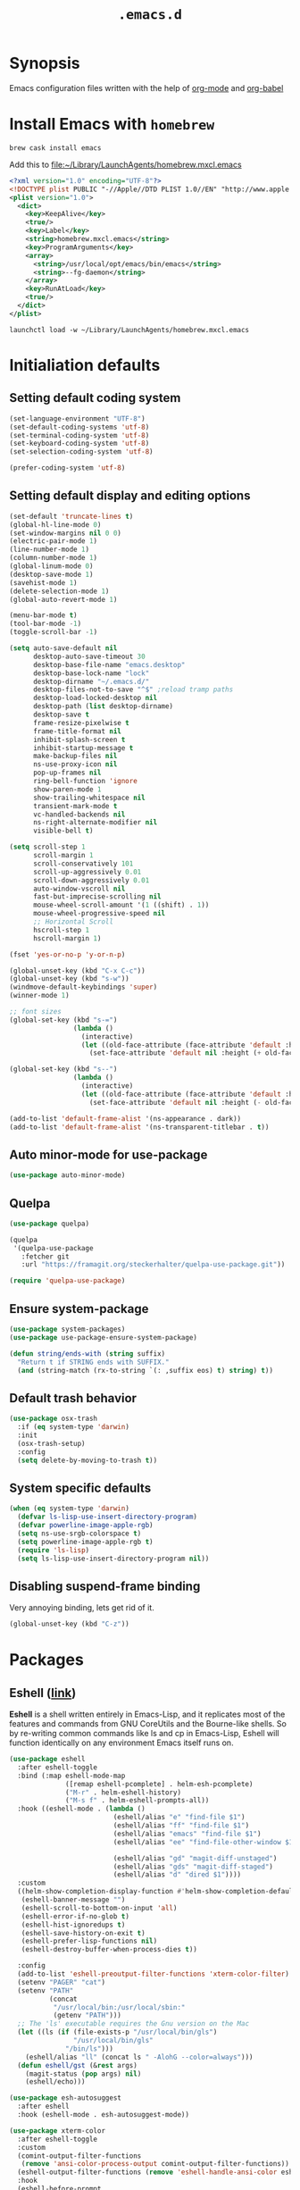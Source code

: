 #+TITLE: ~.emacs.d~

* Synopsis

Emacs configuration files written with the help of [[https://orgmode.org/][org-mode]] and [[https://orgmode.org/worg/org-contrib/babel/][org-babel]]

* Install Emacs with ~homebrew~

#+BEGIN_SRC shell
  brew cask install emacs
#+END_SRC

Add this to file:~/Library/LaunchAgents/homebrew.mxcl.emacs

#+BEGIN_SRC xml
<?xml version="1.0" encoding="UTF-8"?>
<!DOCTYPE plist PUBLIC "-//Apple//DTD PLIST 1.0//EN" "http://www.apple.com/DTDs/PropertyList-1.0.dtd">
<plist version="1.0">
  <dict>
    <key>KeepAlive</key>
    <true/>
    <key>Label</key>
    <string>homebrew.mxcl.emacs</string>
    <key>ProgramArguments</key>
    <array>
      <string>/usr/local/opt/emacs/bin/emacs</string>
      <string>--fg-daemon</string>
    </array>
    <key>RunAtLoad</key>
    <true/>
  </dict>
</plist>
#+END_SRC

#+BEGIN_SRC shell
  launchctl load -w ~/Library/LaunchAgents/homebrew.mxcl.emacs
#+END_SRC

* Initialiation defaults

** Setting default coding system

#+BEGIN_SRC emacs-lisp
(set-language-environment "UTF-8")
(set-default-coding-systems 'utf-8)
(set-terminal-coding-system 'utf-8)
(set-keyboard-coding-system 'utf-8)
(set-selection-coding-system 'utf-8)

(prefer-coding-system 'utf-8)
#+END_SRC

** Setting default display and editing options

#+BEGIN_SRC emacs-lisp
(set-default 'truncate-lines t)
(global-hl-line-mode 0)
(set-window-margins nil 0 0)
(electric-pair-mode 1)
(line-number-mode 1)
(column-number-mode 1)
(global-linum-mode 0)
(desktop-save-mode 1)
(savehist-mode 1)
(delete-selection-mode 1)
(global-auto-revert-mode 1)

(menu-bar-mode t)
(tool-bar-mode -1)
(toggle-scroll-bar -1)

(setq auto-save-default nil
      desktop-auto-save-timeout 30
      desktop-base-file-name "emacs.desktop"
      desktop-base-lock-name "lock"
      desktop-dirname "~/.emacs.d/"
      desktop-files-not-to-save "^$" ;reload tramp paths
      desktop-load-locked-desktop nil
      desktop-path (list desktop-dirname)
      desktop-save t
      frame-resize-pixelwise t
      frame-title-format nil
      inhibit-splash-screen t
      inhibit-startup-message t
      make-backup-files nil
      ns-use-proxy-icon nil
      pop-up-frames nil
      ring-bell-function 'ignore
      show-paren-mode 1
      show-trailing-whitespace nil
      transient-mark-mode t
      vc-handled-backends nil
      ns-right-alternate-modifier nil
      visible-bell t)

(setq scroll-step 1
      scroll-margin 1
      scroll-conservatively 101
      scroll-up-aggressively 0.01
      scroll-down-aggressively 0.01
      auto-window-vscroll nil
      fast-but-imprecise-scrolling nil
      mouse-wheel-scroll-amount '(1 ((shift) . 1))
      mouse-wheel-progressive-speed nil
      ;; Horizontal Scroll
      hscroll-step 1
      hscroll-margin 1)

(fset 'yes-or-no-p 'y-or-n-p)

(global-unset-key (kbd "C-x C-c"))
(global-unset-key (kbd "s-w"))
(windmove-default-keybindings 'super)
(winner-mode 1)

;; font sizes
(global-set-key (kbd "s-=")
                (lambda ()
                  (interactive)
                  (let ((old-face-attribute (face-attribute 'default :height)))
                    (set-face-attribute 'default nil :height (+ old-face-attribute 10)))))

(global-set-key (kbd "s--")
                (lambda ()
                  (interactive)
                  (let ((old-face-attribute (face-attribute 'default :height)))
                    (set-face-attribute 'default nil :height (- old-face-attribute 10)))))

(add-to-list 'default-frame-alist '(ns-appearance . dark))
(add-to-list 'default-frame-alist '(ns-transparent-titlebar . t))
#+END_SRC

** Auto minor-mode for use-package

#+BEGIN_SRC emacs-lisp
  (use-package auto-minor-mode)
#+END_SRC

** Quelpa

#+BEGIN_SRC emacs-lisp
  (use-package quelpa)

  (quelpa
   '(quelpa-use-package
     :fetcher git
     :url "https://framagit.org/steckerhalter/quelpa-use-package.git"))

  (require 'quelpa-use-package)
#+END_SRC

** Ensure system-package
#+BEGIN_SRC emacs-lisp
  (use-package system-packages)
  (use-package use-package-ensure-system-package)

  (defun string/ends-with (string suffix)
    "Return t if STRING ends with SUFFIX."
    (and (string-match (rx-to-string `(: ,suffix eos) t) string) t))
#+END_SRC

** Default trash behavior

#+BEGIN_SRC emacs-lisp
  (use-package osx-trash
    :if (eq system-type 'darwin)
    :init
    (osx-trash-setup)
    :config
    (setq delete-by-moving-to-trash t))
#+END_SRC

** System specific defaults

#+BEGIN_SRC emacs-lisp
  (when (eq system-type 'darwin)
    (defvar ls-lisp-use-insert-directory-program)
    (defvar powerline-image-apple-rgb)
    (setq ns-use-srgb-colorspace t)
    (setq powerline-image-apple-rgb t)
    (require 'ls-lisp)
    (setq ls-lisp-use-insert-directory-program nil))
#+END_SRC

** Disabling suspend-frame binding

Very annoying binding, lets get rid of it.

#+BEGIN_SRC emacs-lisp
  (global-unset-key (kbd "C-z"))
#+END_SRC

* Packages

** Eshell ([[https://masteringemacs.org/article/complete-guide-mastering-eshell][link]])

*Eshell* is a shell written entirely in Emacs-Lisp, and it replicates
most of the features and commands from GNU CoreUtils and the
Bourne-like shells. So by re-writing common commands like ls and cp in
Emacs-Lisp, Eshell will function identically on any environment Emacs
itself runs on.

#+BEGIN_SRC emacs-lisp
  (use-package eshell
    :after eshell-toggle
    :bind (:map eshell-mode-map
                ([remap eshell-pcomplete] . helm-esh-pcomplete)
                ("M-r" . helm-eshell-history)
                ("M-s f" . helm-eshell-prompts-all))
    :hook ((eshell-mode . (lambda ()
                            (eshell/alias "e" "find-file $1")
                            (eshell/alias "ff" "find-file $1")
                            (eshell/alias "emacs" "find-file $1")
                            (eshell/alias "ee" "find-file-other-window $1")

                            (eshell/alias "gd" "magit-diff-unstaged")
                            (eshell/alias "gds" "magit-diff-staged")
                            (eshell/alias "d" "dired $1"))))
    :custom
    ((helm-show-completion-display-function #'helm-show-completion-default-display-function)
     (eshell-banner-message "")
     (eshell-scroll-to-bottom-on-input 'all)
     (eshell-error-if-no-glob t)
     (eshell-hist-ignoredups t)
     (eshell-save-history-on-exit t)
     (eshell-prefer-lisp-functions nil)
     (eshell-destroy-buffer-when-process-dies t))

    :config
    (add-to-list 'eshell-preoutput-filter-functions 'xterm-color-filter)
    (setenv "PAGER" "cat")
    (setenv "PATH"
            (concat
             "/usr/local/bin:/usr/local/sbin:"
             (getenv "PATH")))
    ;; The 'ls' executable requires the Gnu version on the Mac
    (let ((ls (if (file-exists-p "/usr/local/bin/gls")
                  "/usr/local/bin/gls"
                "/bin/ls")))
      (eshell/alias "ll" (concat ls " -AlohG --color=always")))
    (defun eshell/gst (&rest args)
      (magit-status (pop args) nil)
      (eshell/echo)))

  (use-package esh-autosuggest
    :after eshell
    :hook (eshell-mode . esh-autosuggest-mode))

  (use-package xterm-color
    :after eshell-toggle
    :custom
    (comint-output-filter-functions
     (remove 'ansi-color-process-output comint-output-filter-functions))
    (eshell-output-filter-functions (remove 'eshell-handle-ansi-color eshell-output-filter-functions))
    :hook
    (eshell-before-prompt .
                          (lambda ()
                            (setq xterm-color-preserve-properties t)))
    :config
    (add-to-list 'eshell-preoutput-filter-functions 'xterm-color-filter)
    (setenv "TERM" "xterm-256color"))

  (use-package eshell-up
    :after eshell)

  (use-package shrink-path
    :after eshell
    :custom
    ((eshell-prompt-regexp "^.*❯ ")
     (eshell-prompt-function
      (lambda nil
        (let ((base/dir (shrink-path-prompt default-directory)))
          (concat (propertize (car base/dir)
                              'face 'font-lock-comment-face)
                  (propertize (cdr base/dir)
                              'face 'font-lock-constant-face)
                  ;; (propertize (+eshell--current-git-branch)
                  ;;             'face 'font-lock-function-name-face)
                  (propertize " ❯" 'face 'eshell-prompt-face)
                  ;; needed for the input text to not have prompt face
                  (propertize " " 'face 'default)))))))
#+END_SRC

** Toogle undecorated frame

#+BEGIN_SRC emacs-lisp
(defun toggle-frame-maximized-undecorated ()
  (interactive)
  (let* ((frame (selected-frame))
         (on? (and (frame-parameter frame 'undecorated)
                   (eq (frame-parameter frame 'fullscreen) 'maximized)))
         (geom (frame-monitor-attribute 'geometry))
         (initial-x (first geom))
         (display-height (first (last geom))))
    (if on?
        (progn
          (set-frame-parameter frame 'undecorated nil)
          (toggle-frame-maximized))
      (progn
        (set-frame-position frame initial-x 0)
        (set-frame-parameter frame 'fullscreen 'maximized)
        (set-frame-parameter frame 'undecorated t)
        (set-frame-height frame (- display-height 26) nil t)
        (set-frame-position frame initial-x 0)))))
#+END_SRC

** Scratch ([[https://github.com/ieure/scratch-el][link]])

Scratch is an extension to Emacs that enables one to create scratch
buffers that are in the same mode as the current buffer. This is
notably useful when working on code in some language; you may grab
code into a scratch buffer, and, by virtue of this extension, do so
using the Emacs formatting rules for that language.

#+BEGIN_SRC emacs-lisp
  (use-package scratch)
#+END_SRC

** Eshell Toggle ([[https://github.com/4DA/eshell-toggle][link]])

Simple functionality to show/hide eshell/ansi-term (or almost any
other buffer, see eshell-toggle-init-function description below) at
the bottom of active window with directory of its buffer.

#+BEGIN_SRC emacs-lisp
  (use-package eshell-toggle
    :after eshell
    :bind
    ("s-`" . eshell-toggle)
    :custom
    (eshell-toggle-name-separator " ❯ ")
    (eshell-toggle-size-fraction 3)
    (eshell-toggle-use-projectile-root t))
#+END_SRC

** vterm

#+BEGIN_SRC emacs-lisp
  (use-package vterm)
#+END_SRC

** Shackle ([[https://github.com/wasamasa/shackle][link]])

*Shackle* gives you the means to put an end to popped up buffers not
behaving they way you'd like them to. By setting up simple rules you
can for instance make Emacs always select help buffers for you or make
everything reuse your currently selected window.

#+BEGIN_SRC emacs-lisp
(use-package shackle
  :custom
  (shackle-rules
   '(("*helm-ag*"              :select t   :align right :size 0.5)
     ("*helm semantic/imenu*"  :select t   :align right :size 0.4)
     ("*helm org inbuffer*"    :select t   :align right :size 0.4)
     ("*eshell*"               :select t   :inhibit-window-quit t :other t)
     (magit-status-mode        :select t   :align right :inhibit-window-quit t :other t)
     (magit-log-mode           :select t   :inhibit-window-quit t :other t)
     (magit-log-select-mode    :select t   :inhibit-window-quit t :other t)
     (magit-diff-mode          :select nil :inhibit-window-quit t :other t)
     (magit-stash-mode         :select nil :inhibit-window-quit t :other t)
     (magit-revision-mode      :select t   :inhibit-window-quit t :other t)
     (flycheck-error-list-mode :select nil :inhibit-window-quit t :align below :size 0.25)
     (compilation-mode         :select nil :align below :size 0.25)
     (messages-buffer-mode     :select t   :align below :size 0.25)
     (inferior-emacs-lisp-mode :select t   :align below :size 0.25)
     (calendar-mode            :select t   :align below :size 0.25)
     (help-mode                :select t   :align right :size 0.5)
     (helpful-mode             :select t   :align right :size 0.5)
     ("*rg*"                   :select t   :inhibit-window-quit t :other t)
     (" *Deletions*"           :select t   :align below :size 0.25)
     (" *Marked Files*"        :select t   :align below :size 0.25)
     ("*Org Select*"           :select t   :align below :size 0.33)
     ("*Org Note*"             :select t   :align below :size 0.33)
     ("*Org Links*"            :select t   :align below :size 0.2)
     (" *Org todo*"            :select t   :align below :size 0.2)
     ("*Man.*"                 :select t   :align below :size 0.5  :regexp t)
     ("*helm.*"                :select t   :align below :size 0.33 :regexp t)
     ("*Org Src.*"             :select t   :align right :size 0.5  :regexp t)))
  :config
  (shackle-mode t))
#+END_SRC

** Editor Config ([[https://github.com/editorconfig/editorconfig-emacs][link]])

*EditorConfig* helps maintain consistent coding styles for multiple
developers working on the same project across various editors and
IDEs. The EditorConfig project consists of a file format for defining
coding styles and a collection of text editor plugins that enable
editors to read the file format and adhere to defined
styles. EditorConfig files are easily readable and they work nicely
with version control systems.

#+BEGIN_SRC emacs-lisp
  (use-package editorconfig
    :init
    (editorconfig-mode 1))
#+END_SRC

** Dimmer ([[https://github.com/gonewest818/dimmer.el][link]])

This module provides a minor mode that indicates which buffer is
currently active by dimming the faces in the other buffers.

#+BEGIN_SRC emacs-lisp
    (use-package dimmer
      :custom
      (dimmer-fraction 0.35)
      :config
      (dimmer-configure-which-key)
      (dimmer-configure-helm)
      (dimmer-configure-hydra)
      (dimmer-mode))
#+END_SRC

** Posframe

#+BEGIN_SRC emacs-lisp
  (use-package posframe
    :ensure t)
#+END_SRC

** Expand region

#+BEGIN_SRC emacs-lisp
  (use-package expand-region
    :bind ("C-=" . er/expand-region))
#+END_SRC

** Restart Emacs

#+BEGIN_SRC emacs-lisp
  (use-package restart-emacs)
#+END_SRC

** Auto minor-mode

#+BEGIN_SRC emacs-lisp
  (use-package auto-minor-mode)
#+END_SRC

** Eyebrowser

#+BEGIN_SRC emacs-lisp
  (use-package eyebrowse
    :init
    (eyebrowse-mode t))
#+END_SRC

** All the icons ([[https://github.com/domtronn/all-the-icons.el][link]])

A utility package to collect various Icon Fonts and propertize them
within Emacs.

#+BEGIN_SRC emacs-lisp
  (use-package all-the-icons
    :custom
    (inhibit-compacting-font-caches t))
#+END_SRC

** Projectile ([[https://github.com/bbatsov/projectile][link]])

Projectile is a project interaction library for Emacs. Its goal is to
provide a nice set of features operating on a project level without
introducing external dependencies (when feasible)

#+BEGIN_SRC emacs-lisp
(use-package projectile
  :bind ("C-c p" . projectile-command-map)
  :custom
  (projectile-enable-caching t)
  :config
  (projectile-mode)
  (projectile-register-project-type 'npm '("package.json")
                                    :compile "npm i"
                                    :test "npm test"
                                    :run "npm start"
                                    :test-suffix ".spec.js"))


#+END_SRC

** Helm ([[https://emacs-helm.github.io/helm/][link]])

Helm is an Emacs framework for incremental completions and narrowing
selections. It helps to rapidly complete file names, buffer names, or
any other Emacs interactions requiring selecting an item from a list
of possible choices. Helm is a fork of anything.el, which was
originally written by Tamas Patrovic and can be considered to be its
successor. Helm cleans the legacy code that is leaner, modular, and
unchained from constraints of backward compatibility.

#+BEGIN_SRC emacs-lisp
(use-package helm
  :init
  :custom
  (helm-ff-lynx-style-map t)
  (helm-display-header-line nil)
  (helm-split-window-preferred-function 'ignore)
  (helm-M-x-fuzzy-match t)
  :bind (("M-x"     . helm-M-x)
	 ("M-y"     . helm-show-kill-ring)
	 ("C-x b"   . helm-mini)
	 ("C-x C-f" . helm-find-files)
	 :map helm-map
	 (("<left>" . helm-previous-source)
	  ("<right>" . helm-next-source)))
  :config
  (helm-mode 1))

(use-package helm-flycheck
  :after helm
  :bind (:map flycheck-mode-map ("C-c ! h" . helm-flycheck)))

(use-package helm-descbinds
  :after (helm)
  :init
  (helm-descbinds-mode))

(use-package helm-org)
(use-package helm-org-rifle)
#+END_SRC

** Ivy / Swiper ([[https://github.com/abo-abo/swiper][link]])

Ivy is a generic completion mechanism for Emacs. While it operates
similarly to other completion schemes such as icomplete-mode, Ivy aims
to be more efficient, smaller, simpler, and smoother to use yet highly
customizable.

Swiper is an alternative to isearch that uses ivy to show an overview
of all matches.

#+BEGIN_SRC emacs-lisp
(use-package ivy)

(use-package counsel-projectile
  :config
  (counsel-projectile-mode))

(use-package swiper
  :bind (("C-s" . swiper-isearch)
         :map swiper-isearch-map
         ("C-w" . ivy-yank-word)))

(use-package counsel-jq
  :ensure-system-package (jq)
  :quelpa (counsel-jq :fetcher github :repo "200ok-ch/counsel-jq"))
#+END_SRC

** Hydra ([[https://github.com/abo-abo/hydra][link]])

This is a package for GNU Emacs that can be used to tie related
commands into a family of short bindings with a common prefix - a
Hydra.

#+BEGIN_SRC emacs-lisp
  (use-package hydra)
  (use-package buffer-move)

  (defhydra hydra-window (:color pink :hint nil :timeout 20)
    "
           Move                    Resize                      Swap              Split
  ╭─────────────────────────────────────────────────────────────────────────────────────────┐
           ^_<up>_^                    ^_C-<up>_^                      ^_M-<up>_^            [_v_]ertical
            ^^▲^^                         ^^▲^^                           ^^▲^^              [_h_]orizontal
   _<left>_ ◀   ▶ _<right>_    _C-<left>_ ◀   ▶ _C-<right>_    _M-<left>_ ◀   ▶ _M-<right>_
            ^^▼^^                         ^^▼^^                           ^^▼^^              ╭──────────┐
          ^_<down>_^                  ^_C-<down>_^                    ^_M-<down>_^           quit : [_SPC_]
  "
    ("<left>" windmove-left)
    ("<down>" windmove-down)
    ("<up>" windmove-up)
    ("<right>" windmove-right)
    ("h" split-window-below)
    ("v" split-window-right)
    ("C-<up>" hydra-move-splitter-up)
    ("C-<down>" hydra-move-splitter-down)
    ("C-<left>" hydra-move-splitter-left)
    ("C-<right>" hydra-move-splitter-right)
    ("M-<up>" buf-move-up)
    ("M-<down>" buf-move-down)
    ("M-<left>" buf-move-left)
    ("M-<right>" buf-move-right)
    ("SPC" nil))
#+END_SRC

** Idium - JS debugging tool ([[https://github.com/NicolasPetton/Indium][link]])

A JavaScript development environment for Emacs.

Indium connects to a browser tab or nodejs process and provides many
features for JavaScript development

#+BEGIN_SRC emacs-lisp
  (use-package indium)
#+END_SRC

** Multiple Cursors ([[https://github.com/magnars/multiple-cursors.el][link]])

Multiple cursors for Emacs. This is some pretty crazy functionality,
so yes, there are kinks. Don't be afraid tho, I've been using it since
2011 with great success and much merriment.

#+BEGIN_SRC emacs-lisp
  (use-package multiple-cursors
    :bind
    ("C->" . mc/mark-next-like-this)
    ("C-<" . mc/mark-previous-like-this))
#+END_SRC

** Mac Only - initialize emacs with proper PATH

#+BEGIN_SRC emacs-lisp
  (use-package exec-path-from-shell
    :custom
    (exec-path-from-shell-arguments nil)
    :config
    (when (memq window-system '(mac ns x))
      (exec-path-from-shell-initialize)
      (exec-path-from-shell-copy-env "GOPATH")))
#+END_SRC

** Load theme

#+BEGIN_SRC emacs-lisp
(use-package doom-themes
  :config
  (load-theme 'doom-molokai t)
  (doom-themes-org-config)
  (doom-themes-visual-bell-config)
  (doom-themes-neotree-config)
  (set-face-attribute 'default t :font "Inconsolata")
  (let ((height (face-attribute 'default :height)))
    ;; for all linum/nlinum users
    (set-face-attribute 'linum nil :height height)))

(use-package solaire-mode
  :config
  (solaire-global-mode)
  :hook
  ((change-major-mode after-revert ediff-prepare-buffer) . turn-on-solaire-mode)
  (minibuffer-setup . solaire-mode-in-minibuffer))
#+END_SRC

** Better defaults

#+BEGIN_SRC emacs-lisp
  (use-package better-defaults)
#+END_SRC

** Key suffixes popup

#+BEGIN_SRC emacs-lisp
  (use-package which-key
    :init
    (which-key-mode)
    :custom
    ((which-key-popup-type 'side-window)
     (which-key-side-window-location 'bottom)
     (which-key-side-window-max-width 0.33)
     (which-key-side-window-max-height 0.25)))
#+END_SRC

** Editing forms in chrome

#+BEGIN_SRC emacs-lisp
  (use-package atomic-chrome)
#+END_SRC

** Better help dialogs

#+BEGIN_SRC emacs-lisp
  (use-package helpful
    :bind (("C-h f"  . helpful-callable)
           ("C-h v"  . helpful-variable)
           ("C-h k"  . helpful-key)))
#+END_SRC

** Better list-package mode

#+BEGIN_SRC emacs-lisp
(use-package paradox
  :custom
  (paradox-github-token nil)
  :config
  (paradox-enable))
#+END_SRC

** Cycling between different var notations

#+BEGIN_SRC emacs-lisp
  (use-package string-inflection
    :bind
    ("C-c C-u" . string-inflection-all-cycle))
#+END_SRC

** Open dash at point

#+BEGIN_SRC emacs-lisp
  (use-package dash-at-point
    :bind
    ("C-c d" . dash-at-point)
    ("C-c e" . dash-at-point-with-docset))
#+END_SRC

** Move lines using alt + arrows

#+BEGIN_SRC emacs-lisp
  (use-package move-text
    :config
    (move-text-default-bindings))
#+END_SRC

** Anzu - current match / all matches in modeline

#+BEGIN_SRC emacs-lisp
  (use-package anzu
    :init
    (global-anzu-mode +1)
    :bind
    ("M-%" . anzu-query-replace)
    ("C-M-%" . anzu-query-replace-regexp))
#+END_SRC

** Modeline

#+BEGIN_SRC emacs-lisp
  (use-package doom-modeline
    :custom
    ((doom-modeline-icon t)
     (doom-modeline-major-mode-icon t)
     (doom-modeline-major-mode-color-icon t)
     (doom-modeline-buffer-state-icon t)
     (doom-modeline-buffer-modification-icon t)
     (doom-modeline-minor-modes nil)
     (doom-modeline-checker-simple-format t))
    :hook (after-init . doom-modeline-mode))
#+END_SRC

** Magit - best git client ever

#+BEGIN_SRC emacs-lisp
  (use-package magit
    :init
    :bind ("C-x g" . magit-status)
    :hook (global-git-commit-mode . flyspell-mode)
    :custom
    ((vc-handled-backends nil)
     (magit-process-finish-apply-ansi-colors t)
     (magit-refresh-status-buffer nil))
    :config
    (remove-hook 'magit-refs-sections-hook 'magit-insert-tags))
#+END_SRC

#+BEGIN_SRC emacs-lisp
(use-package forge
  :after magit
  :config
  (add-to-list 'forge-alist '("gitlab.services.ams.osa" "gitlab.services.ams.osa/api/v4" "gitlab.services.ams.osa" forge-gitlab-repository)))
#+END_SRC

** goto-line-preview

#+BEGIN_SRC emacs-lisp
  (use-package goto-line-preview
    :bind ([remap goto-line] . goto-line-preview)
    :config)
#+END_SRC

** COMMENT git-gutter-fringe

#+BEGIN_SRC emacs-lisp
  (use-package git-gutter-fringe
    :quelpa (git-gutter-fringe :fetcher github :repo "syohex/emacs-git-gutter-fringe")
    :custom
    (add-hook 'prog-mode-hook 'git-gutter-mode)
    (add-hook 'org-mode-hook 'git-gutter-mode)
    (git-gutter:update-interval 2))
#+END_SRC

** diff-hl

#+BEGIN_SRC emacs-lisp
(use-package  diff-hl
  :after (magit)
  :custom
  (left-fringe-width  16)
  (right-fringe-width 0)
  :config
  (diff-hl-update)
  (global-diff-hl-mode 1)
  (diff-hl-flydiff-mode 1))
#+END_SRC

** unfill

#+BEGIN_SRC emacs-lisp
  (use-package unfill
    :bind ([remap fill-paragraph] . unfill-toggle))
#+END_SRC

** Snippets

#+BEGIN_SRC emacs-lisp
  (use-package yasnippet
    :hook ((prog-mode org-mode) . yas-minor-mode))

  (use-package yasnippet-snippets
    :after yasnippet
    :config
    (yas-reload-all))

  (use-package helm-c-yasnippet
    :after yasnippet)
#+END_SRC

** Auto completion

#+BEGIN_SRC emacs-lisp
  (use-package company
    :init
    (global-company-mode)
    :bind
    ("C-." . company-complete)
    ("C-c /" . 'company-files)
    :config
    (setq company-idle-delay 0.3
          company-tooltip-limit 15
          company-minimum-prefix-length 1
          company-tooltip-flip-when-above t
          company-tooltip-align-annotations t
          company-backends '()))

  (use-package company-box
    :hook (company-mode . company-box-mode))
#+END_SRC

** command-log

#+BEGIN_SRC emacs-lisp
  (use-package command-log-mode)
#+END_SRC

** Key statistics

#+BEGIN_SRC emacs-lisp
  (use-package keyfreq
    :config
    (setq keyfreq-excluded-commands
          '(
            mwheel-scroll
            self-insert-command
            forward-char
            left-char
            right-char
            backward-char
            previous-line
            next-line))

    (keyfreq-mode 1)
    (keyfreq-autosave-mode 1))
#+END_SRC

** Perspective

#+BEGIN_SRC emacs-lisp
  (use-package persp-mode
    :config
    (persp-mode 1))
#+END_SRC

** COMMENT Fira Code

#+BEGIN_SRC emacs-lisp
  (use-package fira-code
    :commands (fira-code-mode)
    :load-path "elisp/fira-code"
    :hook
    (prog-mode . fira-code-mode))
#+END_SRC

** rg - ripgrep frontend

#+BEGIN_SRC emacs-lisp
(use-package rg
  :custom
  (rg-use-transient-menu t)
  :config
  (rg-enable-default-bindings))
#+END_SRC

** bang

#+BEGIN_SRC emacs-lisp
  (use-package bang
    :bind ("M-!" . bang))
#+END_SRC

** Symbol Overlay

#+BEGIN_SRC emacs-lisp
  (use-package symbol-overlay
    :bind
    ("M-i" . symbol-overlay-put)
    ("M-n" . symbol-overlay-switch-forward)
    ("M-p" . symbol-overlay-switch-backward)
    ("<f7>" . symbol-overlay-mode)
    ("<f8>" . symbol-overlay-remove-all))
#+END_SRC

** Dired

I've tried ~[[https://github.com/ralesi/ranger.el][ranger-mode~]] with it's simplier ~[[https://github.com/ralesi/ranger.el#minimal-ranger-mode-deer][deer-mode~]] and I must say, nothing beets good old [[https://www.gnu.org/software/emacs/manual/html_node/emacs/Dired.html][Dired]].

With some additions of course, like [[https://github.com/purcell/diredfl][~diredfl~]] for colors and [[https://gitlab.com/xuhdev/dired-quick-sort][~dired-quick-sort~]] for better sorting with native ~gnu ls~

#+BEGIN_SRC emacs-lisp
  (use-package dired
    :ensure nil
    :config
    (setq insert-directory-program "/usr/local/bin/gls")
    (setq dired-listing-switches "-alXv"))

  (use-package diredfl
    :after dired
    :init
    (diredfl-global-mode 1))

  (use-package dired-git-info
    :after dired
    :ensure t
    :bind (:map dired-mode-map
                (")" . dired-git-info-mode)))

  (use-package dired-quick-sort
    :after dired
    :custom
    ((ls-lisp-use-insert-directory-program t)
     (insert-directory-program "/usr/local/bin/gls"))
    :config
    (dired-quick-sort-setup))
#+END_SRC

** Flycheck

#+BEGIN_SRC emacs-lisp
  (use-package flycheck
    :commands (flycheck-mode)
    :config
    (global-flycheck-mode))
#+END_SRC

** restclient

#+BEGIN_SRC emacs-lisp
  (use-package restclient
    :defer t
    :mode (("\\.http\\'" . restclient-mode))
    :bind (:map restclient-mode-map
                ("C-c C-f" . json-mode-beautify)))
#+END_SRC

** File types

*** Markdown

#+BEGIN_SRC emacs-lisp
(use-package markdown-mode
  :mode (("README\\.md\\'" . gfm-mode)
         ("\\.md\\'" . markdown-mode)
         ("\\.markdown\\'" . markdown-mode)))

(use-package grip-mode
  :bind (:map markdown-mode-command-map
         ("g" . grip-mode)))
#+END_SRC

#+BEGIN_SRC emacs-lisp
(use-package edit-indirect
  :after markdown-mode)
#+END_SRC

*** Org ([[https://orgmode.org/][link]])

Org mode is for
 keeping notes, maintaining TODO lists, planning
projects, and authoring documents with a fast and effective plain-text
syste.

#+BEGIN_SRC emacs-lisp
(use-package org
  :hook
  ((org-mode . toc-org-enable)
   (org-mode . org-indent-mode)
   (org-mode . turn-on-auto-fill)
   (org-mode . (lambda ()
                 (add-to-list (make-local-variable 'company-backends)
                              '(company-yasnippet)))))
  :bind
  (("C-c l" . org-store-link)
   ("C-c a" . org-agenda)
   ("C-c c" . org-capture))
  :config
  (custom-set-faces '(org-ellipsis ((t (:foreground "gray40" :underline nil)))))
  :custom
  ((org-modules
    '(org-protocol
      org-eshell
      org-habit
      org-mouse
      org-tempo
      org-notify
      org-mac-link
      org-mac-iCal
      org-panel))
   (org-startup-indented t)
   (org-babel-min-lines-for-block-output 1)
   (org-speed-command-help t)
   (org-startup-folded "showeverything")
   (org-startup-with-inline-images t)
   (org-src-preserve-indentation t)
   (org-ellipsis "  " )
   (org-pretty-entities t)
   (org-hide-emphasis-markers t)
   (org-agenda-block-separator "")
   (org-fontify-whole-heading-line t)
   (org-fontify-done-headline t)
   (org-fontify-quote-and-verse-blocks t)
   (org-tags-column 0)
   (org-indent-indentation-per-level 1)
   (org-default-notes-file (concat org-directory "/notes.org"))
   (org-refile-targets '((org-agenda-files :maxlevel . 1)))
   (org-refile-allow-creating-parent-nodes 'confirm)
   (org-agenda-files
    (list "~/.orgfiles/Inbox.org"
          "~/.orgfiles/links.org"
          "~/.orgfiles/todo.org"
          "~/.orgfiles/journal.org"))
   (org-capture-templates
    '(("a" "Appointment" entry (file  "~/.orgfiles/gcal.org" )
       "* %?\n\n%^T\n\n:PROPERTIES:\n\n:END:\n\n")
      ("l" "Link" entry (file+headline "~/.orgfiles/links.org" "Links")
       "* %? %^L %^g \n%T" :prepend t)
      ("b" "Blog idea" entry (file+headline "~/.orgfiles/todo.org" "Blog Topics:")
       "* %?\n%T" :prepend t)
      ("t" "Todo Item" entry
       (file+headline "~/.orgfiles/todo.org" "Todo")
       "* TODO %?\n:PROPERTIES:\n:CREATED: %u\n:END:" :prepend t :empty-lines 1)
      ("n" "Note" entry (file+headline "~/.orgfiles/todo.org" "Note space")
       "* %?\n%u" :prepend t)
      ("j" "Journal" entry (file+olp+datetree "~/.orgfiles/journal.org")
       "* %?\nEntered on %U\n  %i\n  %a")
      ("s" "Screencast" entry (file "~/.orgfiles/screencastnotes.org")
       "* %?\n%i\n")))))
#+END_SRC

#+BEGIN_SRC emacs-lisp
(use-package org-habit
  :ensure nil)

(use-package org-contacts
  :ensure nil)

(use-package org-sticky-header
  :after org
  :hook (org-mode . org-sticky-header-mode)
  :custom
  (org-sticky-header-always-show-header nil)
  (org-sticky-header-heading-star "●")
  (org-sticky-header-full-path 'full)
  (org-sticky-header-outline-path-separator " / "))

(use-package org-tree-slide
  :custom
  (org-tree-slide-skip-outline-level 4)
  (org-tree-slide-skip-done nil)
  :config
  (global-set-key (kbd "<f8>") 'org-tree-slide-mode)
  (global-set-key (kbd "S-<f8>") 'org-tree-slide-skip-done-toggle)
  (define-key org-tree-slide-mode-map (kbd "<f9>")
    'org-tree-slide-move-previous-tree)
  (define-key org-tree-slide-mode-map (kbd "<f10>")
    'org-tree-slide-move-next-tree)
  (define-key org-tree-slide-mode-map (kbd "<f11>")
    'org-tree-slide-content)
  (org-tree-slide-narrowing-control-profile))

(use-package org-bullets
  :hook (org-mode . org-bullets-mode))

(use-package ob-restclient
  :config
  (org-babel-do-load-languages
   'org-babel-load-languages
   '((restclient . t))))

(use-package ob-js
  :ensure nil
  :config
  (add-to-list 'org-babel-load-languages '(js . t))
  (org-babel-do-load-languages 'org-babel-load-languages org-babel-load-languages)
  (add-to-list 'org-babel-tangle-lang-exts '("js" . "js")))

(use-package org-super-agenda
  :init
  :custom
  (org-super-agenda-groups
   ;; Each group has an implicit boolean OR operator between its selectors.
   '((:name "Today"        ; Optionally specify section name
            :time-grid t   ; Items that appear on the time grid
            :todo "TODAY") ; Items that have this TODO keyword
     (:name "Important"
            ;; Single arguments given alone
            :tag "bills"
            :priority "A")
     ;; Set order of multiple groups at once
     (:order-multi (2 (:name "Shopping in town"
                             ;; Boolean AND group matches items that match all subgroups
                             :and (:tag "shopping" :tag "@town"))
                      (:name "Food-related"
                             ;; Multiple args given in list with implicit OR
                             :tag ("food" "dinner"))
                      (:name "Personal"
                             :habit t
                             :tag "personal")
                      (:name "Space-related (non-moon-or-planet-related)"
                             ;; Regexps match case-insensitively on the entire entry
                             :and (:regexp ("space" "NASA")
                                           ;; Boolean NOT also has implicit OR between selectors
                                           :not (:regexp "moon" :tag "planet")))))
     ;; Groups supply their own section names when none are given
     (:todo "WAITING" :order 8)  ; Set order of this section
     (:todo ("SOMEDAY" "TO-READ" "CHECK" "TO-WATCH" "WATCHING")
            ;; Show this group at the end of the agenda (since it has the
            ;; highest number). If you specified this group last, items
            ;; with these todo keywords that e.g. have priority A would be
            ;; displayed in that group instead, because items are grouped
            ;; out in the order the groups are listed.
            :order 9)
     (:priority<= "B"
                  ;; Show this section after "Today" and "Important", because
                  ;; their order is unspecified, defaulting to 0. Sections
                  ;; are displayed lowest-number-first.
                  :order 1)
     ;; After the last group, the agenda will display items that didn't
     ;; match any of these groups, with the default order position of 99
     ))
  (org-super-agenda-mode))

(defun make-orgcapture-frame ()
  "Create a new frame and run org-capture."
  (interactive)
  (make-frame '((name . "remember") (width . 80) (height . 16)
                (top . 400) (left . 300)
                (font . "-apple-Monaco-medium-normal-normal-*-13-*-*-*-m-0-iso10646-1")
                ))
  (select-frame-by-name "remember")
  (org-capture))
#+END_SRC

*** Htmlize for org-mode

#+BEGIN_SRC emacs-lisp
  (use-package htmlize)
#+END_SRC

*** YAML

#+BEGIN_SRC emacs-lisp
  (use-package yaml-mode
    :mode "\\.yaml")
#+END_SRC

*** GO

#+BEGIN_SRC emacs-lisp
  (use-package go-mode
    :mode "\\.go"
    :config
    (add-hook 'go-mode-hook
              (lambda ()
                (add-hook 'before-save-hook 'gofmt-before-save)
                (add-to-list (make-local-variable 'company-backends)
                             '(company-go :width company-yasnippet :separate))
                (local-set-key (kbd "M-.") 'godef-jump))))
#+END_SRC

*** JSON

#+BEGIN_SRC emacs-lisp
  (use-package json-mode
    :mode "\\.json$"
    :interpreter "json"
    :config
    (setq js-indent-level 2))

#+END_SRC

*** CSS

#+BEGIN_SRC emacs-lisp
  (use-package css-mode
    :mode "\\.css"
    :config
    :hook (css-mode . (lambda ()
                (add-to-list (make-local-variable 'company-backends)
                             '(company-css :width company-yasnippet :separate)))))
#+END_SRC

*** SCSS

#+BEGIN_SRC emacs-lisp
  (use-package scss-mode
    :mode "\\.scss")
#+END_SRC

*** LUA

#+BEGIN_SRC emacs-lisp
  (use-package lua-mode
    :mode ("\\.lua"))
#+END_SRC

*** JS

#+BEGIN_SRC emacs-lisp
(use-package typescript-mode
  :mode ("\\.ts$")
  :hook (typescript-mode . setup-tide-mode))

(use-package js2-mode
  :mode ("\\.js$"))

(use-package eslintd-fix
  :after (js2-mode)
  :hook (js2-mode . eslintd-fix-mode))

(use-package prettier-js
  :after (js2-mode eslintd-fix)
  :hook (js2-mode . prettier-js-mode))

(defun setup-tide-mode ()
  (message "Setting tide mode...")
  (tide-setup)
  (setq flycheck-check-syntax-automatically '(save mode-enabled))
  (eldoc-mode +1)
  (prettier-js-mode)
  (company-mode +1)
  (tide-hl-identifier-mode +1)
  (flycheck-add-mode 'javascript-eslint 'typescript-mode))

(use-package tide
  :after (flycheck typescript-mode)
  :config
  (flycheck-add-next-checker 'javascript-eslint 'jsx-tide 'append)
  (flycheck-add-next-checker 'javascript-eslint 'javascript-tide 'append))

(use-package web-mode
  :mode ("\\.html\\'"
         "\\.tsx\\'"
         "\\.svelte\\'"
         )
  :hook
  (web-mode . (lambda ()
                (when (string-equal "tsx" (file-name-extension buffer-file-name))
                  (setup-tide-mode))))
  (web-mode . (lambda ()
                (flycheck-add-mode 'javascript-eslint 'web-mode)))
  :config
  (setq web-mode-content-types-alist
        '(("html" . "\\.svelte\\'")
          ("jsx" . "\\.tsx\\'")
          ("jsx" . "\\.jsx\\'")
          ("html" . "\\.html\\'"))))
#+END_SRC

*** Py

#+BEGIN_SRC emacs-lisp
  (use-package elpy
    :config
    (elpy-enable))

  (use-package py-autopep8
    :hook (elpy-mode py-autopep8-enable-on-save))

  (use-package python-mode
    :mode "\\.py"
    :interpreter "py"
    :config
    (setq python-shell-interpreter "ipython"
          python-shell-interpreter-args "-i --simple-prompt")

  )
#+END_SRC

* Other

#+BEGIN_SRC emacs-lisp
;; TODO: Use general for keybindings
(load (expand-file-name "keys.el" user-emacs-directory))

(defun my-delete-trailing-whitespace ()
  "Deleting trailing whitespaces."
  (when (derived-mode-p 'prog-mode)
    (delete-trailing-whitespace)))

(message ".emacs loaded successfully.")

(put 'downcase-region 'disabled nil)
(put 'upcase-region 'disabled nil)
(put 'dired-find-alternate-file 'disabled nil)

#+END_SRC

